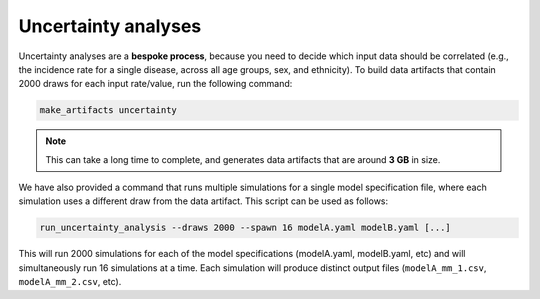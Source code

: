.. _uncertainty_analyses:

Uncertainty analyses
====================

Uncertainty analyses are a **bespoke process**, because you need to decide
which input data should be correlated (e.g., the incidence rate for a single
disease, across all age groups, sex, and ethnicity).
To build data artifacts that contain 2000 draws for each input rate/value, run
the following command:

.. code:: console

   make_artifacts uncertainty

.. note:: This can take a long time to complete, and generates data artifacts
   that are around **3 GB** in size.

We have also provided a command that runs multiple simulations for a single
model specification file, where each simulation uses a different draw from the
data artifact.
This script can be used as follows:

.. code:: console

   run_uncertainty_analysis --draws 2000 --spawn 16 modelA.yaml modelB.yaml [...]

This will run 2000 simulations for each of the model specifications
(modelA.yaml, modelB.yaml, etc) and will simultaneously run 16 simulations at
a time.
Each simulation will produce distinct output files (``modelA_mm_1.csv``,
``modelA_mm_2.csv``, etc).
